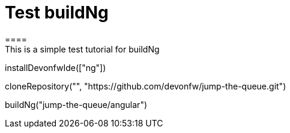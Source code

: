 = Test buildNg
====
This is a simple test tutorial for buildNg
====

[step]
--
installDevonfwIde(["ng"])
--

[step]
--
cloneRepository("", "https://github.com/devonfw/jump-the-queue.git")
--

// [step]
// --
// buildNg("jump-the-queue/angular", "testdist")
// --

[step]
--
buildNg("jump-the-queue/angular")
--


